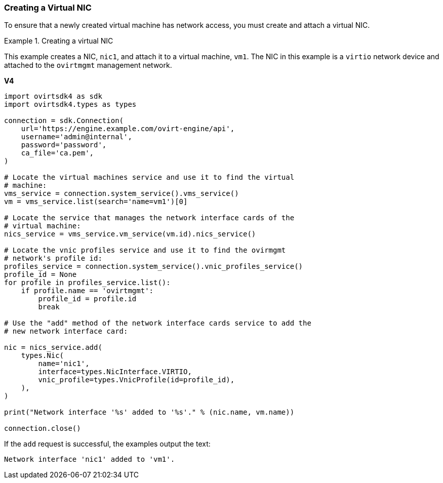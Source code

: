 [[Creating_a_Virtual_NIC]]
=== Creating a Virtual NIC

To ensure that a newly created virtual machine has network access, you must create and attach a virtual NIC.

.Creating a virtual NIC
====
This example creates a NIC, `nic1`, and attach it to a virtual machine, `vm1`. The NIC in this example is a `virtio` network device and attached to the `ovirtmgmt` management network.

*V4*

[source, Python]
----
import ovirtsdk4 as sdk
import ovirtsdk4.types as types

connection = sdk.Connection(
    url='https://engine.example.com/ovirt-engine/api',
    username='admin@internal',
    password='password',
    ca_file='ca.pem',
)

# Locate the virtual machines service and use it to find the virtual
# machine:
vms_service = connection.system_service().vms_service()
vm = vms_service.list(search='name=vm1')[0]

# Locate the service that manages the network interface cards of the
# virtual machine:
nics_service = vms_service.vm_service(vm.id).nics_service()

# Locate the vnic profiles service and use it to find the ovirmgmt
# network's profile id:
profiles_service = connection.system_service().vnic_profiles_service()
profile_id = None
for profile in profiles_service.list():
    if profile.name == 'ovirtmgmt':
        profile_id = profile.id
        break

# Use the "add" method of the network interface cards service to add the
# new network interface card:

nic = nics_service.add(
    types.Nic(
        name='nic1',
        interface=types.NicInterface.VIRTIO,
        vnic_profile=types.VnicProfile(id=profile_id),
    ),
)

print("Network interface '%s' added to '%s'." % (nic.name, vm.name))

connection.close()
----

If the `add` request is successful, the examples output the text:

[source,terminal]
----
Network interface 'nic1' added to 'vm1'.
----

====
